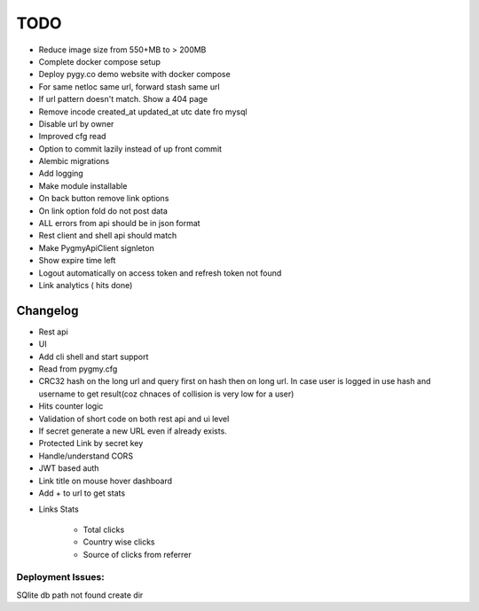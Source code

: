 ====
TODO
====

* Reduce image size from 550+MB to > 200MB

* Complete docker compose setup

* Deploy pygy.co demo website with docker compose

* For same netloc same url, forward stash same url

* If url pattern doesn't match. Show a 404 page

* Remove incode created_at updated_at utc date fro mysql

* Disable url by owner

* Improved cfg read

* Option to commit lazily instead of up front commit

* Alembic migrations

* Add logging

* Make module installable

* On back button remove link options

* On link option fold do not post data

* ALL errors from api should be in json format

* Rest client and shell api should match

* Make PygmyApiClient signleton

* Show expire time left

* Logout automatically on access token and refresh token not found

* Link analytics ( hits done)


Changelog
=========

* Rest api

* UI

* Add cli shell and start support

* Read from pygmy.cfg

* CRC32 hash on the long url and query first on hash then on long url.
  In case user is logged in use hash and username to get result(coz chnaces of collision
  is very low for a user)

* Hits counter logic

* Validation of short code on both rest api and ui level

* If secret generate a new URL even if already exists.

* Protected Link by secret key

* Handle/understand CORS

* JWT based auth

* Link title on mouse hover dashboard

* Add + to url to get stats

- Links Stats

    * Total clicks

    * Country wise clicks

    * Source of clicks from referrer

Deployment Issues:
------------------

SQlite db path not found create dir